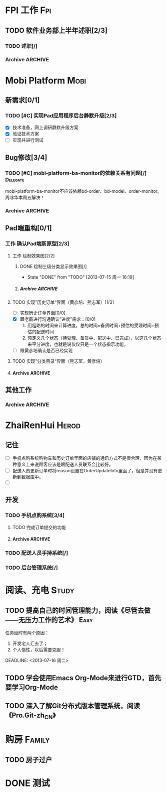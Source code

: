 * FPI 工作								:Fpi:
** TODO 软件业务部上半年述职[2/3]
*** TODO 述职[/]
    DEADLINE: <2013-07-22 周一>

*** Archive							    :ARCHIVE:
**** DONE 编写述职报告[/]
     CLOSED: [2013-07-17 周三 17:37] DEADLINE: <2013-07-18 周四>
     - State "DONE"       from "TODO"       [2013-07-17 周三 17:37]
     :PROPERTIES:
     :ARCHIVE_TIME: 2013-07-17 周三 17:38
     :END:
**** DONE 跟孙总沟通，看需不需要参加[/]
     CLOSED: [2013-07-17 周三 17:37]
     - State "DONE"       from "TODO"       [2013-07-17 周三 17:37]
     :PROPERTIES:
     :ARCHIVE_TIME: 2013-07-17 周三 17:38
     :END:
* Mobi Platform							       :Mobi:
** 新需求[0/1]
*** TODO [#C] 实现Pad应用程序后台静默升级[2/3]
    SCHEDULED: <2013-07-15 周一>
    - [X] 技术准备，网上调研静默升级方案
    - [X] 验证技术方案
    - [ ] 实现并进行测试 
** Bug修改[3/4]
*** TODO [#C] mobi-platform-ba-monitor的依赖关系有问题[/]	   :Delegate:
    DEADLINE: <2013-07-19 周五>
    mobi-platform-ba-monitor不应该依赖bd-order、bd-model、order-monitor。
    周冰华本周五解决！
*** Archive							    :ARCHIVE:
**** Archive							    :ARCHIVE:
***** DONE [#A] 解决未发布商品出现在PAD上的问题[0/0]
      CLOSED: [2013-07-13 周六 11:33]
      - State "DONE"       from "TODO"       [2013-07-13 周六 11:33]
      :PROPERTIES:
      :ARCHIVE_TIME: 2013-07-15 周一 09:43
      :END:
***** DONE [#A] 解决三级目录出现在欢迎界面的问题[/]
       DEADLINE: <2013-07-12 周五 16:00>
       - State "DONE"       from "TODO"       [2013-07-12 周五 15:45]
      :PROPERTIES:
      :ARCHIVE_TIME: 2013-07-15 周一 09:43
      :END:
   + 首先需要找到重现问题的方法
     - 已经重现问题：从包含三级目录的商品选购界面进入到“历史订单”或者“购物车”界面，然后关闭屏幕，再开启屏幕就会导致三级目录显示在欢迎界面。
   + 定位出问题的所在
   + 解决问题
**** DONE 解决“其他服务”分类在界面切换时的问题[2/2]
     CLOSED: [2013-07-17 周三 17:39] DEADLINE: <2013-07-16 周二>
     - State "DONE"       from "TODO"       [2013-07-17 周三 17:39]
     :PROPERTIES:
     :ARCHIVE_TIME: 2013-07-17 周三 17:40
     :END:
     - [X] 修改bug[0/0]
     - [X] 等测试验证是否已经解决[0/0]
**** DONE 查找网络不好挂掉的问题[/]
     CLOSED: [2013-07-17 周三 17:39]
     - State "DONE"       from "TODO"       [2013-07-17 周三 17:39]
     :PROPERTIES:
     :ARCHIVE_TIME: 2013-07-17 周三 17:40
     :END:
**** DONE 解决三级目录在欢迎界面显示的问题[2/2]
     CLOSED: [2013-07-17 周三 17:39] SCHEDULED: <2013-07-16 周二>
     - State "DONE"       from "TODO"       [2013-07-17 周三 17:39]
     :PROPERTIES:
     :ARCHIVE_TIME: 2013-07-17 周三 17:40
     :END:
     - [X] 解决问题，发布新版本[0/0]
     - [X] 等等测试验证问题是否以及解决[0/0]
** Pad端重构[0/1]
*** 工作 确认Pad端新原型[2/3]
**** 工作 绘制效果图[2/2]
***** DONE 绘制三级分类显示效果图[/]
      CLOSED: [2013-07-15 周一 16:19] DEADLINE: <2013-07-15 周一 12:00>
      - State "DONE"       from "TODO"       [2013-07-15 周一 16:19]
***** Archive							    :ARCHIVE:
****** DONE 绘制历史订单效果图[/]
       DEADLINE: <2013-07-12 周五 14:00>
       - State "DONE"       from "TODO"       [2013-07-12 周五 15:45]
       :PROPERTIES:
       :ARCHIVE_TIME: 2013-07-17 周三 17:42
       :END:
**** TODO 实现”历史订单“界面（黄彦培、熊志军）[1/3]
     DEADLINE: <2013-07-17 周三 17:00>
     - [ ] 实现历史订单界面[0/0]
     - [X] 跟老戴进行沟通确认“进度”需求：[0/0]
       1. 用粗略的时间来计算进度，总的时间=备货时间+预估的受理时间+预估的配送时间
       2. 预定义几个状态（待受理、备货中、配送中、已完成），以这几个状态来平分进度，也就是说仅仅只是一个状态指示功能。
     - [ ] 跟黄彦培确认是否已经实现
**** TODO 实现”分类目录“界面（熊志军，黄彦培）
     DEADLINE: <2013-07-19 周五 17:00>
**** Archive							    :ARCHIVE:
***** DONE 跟孙总讨论初步界面要求[/]
      - State "DONE"       from "TODO"       [2013-07-12 周五 10:50]
      :PROPERTIES:
      :ARCHIVE_TIME: 2013-07-17 周三 17:42
      :END:
***** DONE 跟李建阳沟通界面需求[/]
      - State "DONE"       from "TODO"       [2013-07-12 周五 10:50]
      :PROPERTIES:
      :ARCHIVE_TIME: 2013-07-17 周三 17:42
      :END:
***** TODO 讨论界面效果图[/]
      SCHEDULED: <2013-07-16 周二>
      :PROPERTIES:
      :ARCHIVE_TIME: 2013-07-17 周三 17:42
      :END:
      讨论需要跳出以前的那种分类框架，也要跳出以前那种一定要把分类显示在pad上的做法，要用更加先进方法来做。
      通过电话跟孙总讨论界面效果图
** 其他工作
*** Archive							    :ARCHIVE:
**** DONE 找周冰华，让他在www服务器上部署一个测试环境		   :Delegate:
     CLOSED: [2013-07-15 周一 13:41] DEADLINE: <2013-07-15 周一 14:00>
     - State "DONE"       from "TODO"       [2013-07-15 周一 13:41]
     :PROPERTIES:
     :ARCHIVE_TIME: 2013-07-15 周一 13:42
     :END:
**** DONE 编写一份文档，说明Mobi Platform系统的内容
     CLOSED: [2013-07-15 周一 16:18]
     - State "DONE"       from "TODO"       [2013-07-15 周一 16:18]
     :PROPERTIES:
     :ARCHIVE_TIME: 2013-07-15 周一 16:18
     :END:
**** DONE 确认周冰华有部署好测试系统
     CLOSED: [2013-07-15 周一 16:23] DEADLINE: <2013-07-15 周一 16:00>
     - State "DONE"       from "TODO"       [2013-07-15 周一 16:23]
     :PROPERTIES:
     :ARCHIVE_TIME: 2013-07-15 周一 16:23
     :END:
* ZhaiRenHui							      :Herod:
** 记住
 + [ ] 手机点购系统购物车和历史订单里面的店铺的通讯方式不是很合理，因为在某种意义上来说顾客应该是跟配送人员联系会比较好。
 + [ ] 配送人员更新订单时将reason设置在OrderUpdateInfo里面了，但是并没有更新到数据库中。
 + [ ] 
** 开发
*** TODO 手机点购系统[3/4]
**** TODO 完成订单提交的功能
**** Archive							    :ARCHIVE:
***** DONE 重构org.herod.order.web.buyer.BuyerPhoneService接口，将这个移动到herod-order工程中去。[/]
      CLOSED: [2013-07-14 周日 12:40]
      - State "DONE"       from "TODO"       [2013-07-14 周日 12:40]
      :PROPERTIES:
      :ARCHIVE_TIME: 2013-07-15 周一 09:44
      :END:
***** DONE 重构下单界面
      CLOSED: [2013-07-14 周日 13:36]
      - State "DONE"       from "TODO"       [2013-07-14 周日 13:36]
      :PROPERTIES:
      :ARCHIVE_TIME: 2013-07-15 周一 09:44
      :END:
***** DONE 重构购物车界面
      CLOSED: [2013-07-14 周日 13:37]
      - State "DONE"       from "TODO"       [2013-07-14 周日 13:37]
      :PROPERTIES:
      :ARCHIVE_TIME: 2013-07-15 周一 09:44
      :END:
*** TODO 配送人员手持系统[/]
*** TODO 后台管理系统[/]
* 阅读、充电							      :Study:
** TODO 提高自己的时间管理能力，阅读《尽管去做——无压力工作的艺术》     :Easy:
   任务延时有两个原因：
   1. 开发宅人汇去了；
   2. 个人惰性，以后需要克服！
   DEADLINE: <2013-07-16 周二>
** TODO 学会使用Emacs Org-Mode来进行GTD，首先要学习Org-Mode
** TODO 深入了解Git分布式版本管理系统，阅读《Pro.Git-zh_CN》
* 购房								     :Family:
** TODO 房子过户
   
* DONE 测试
  
